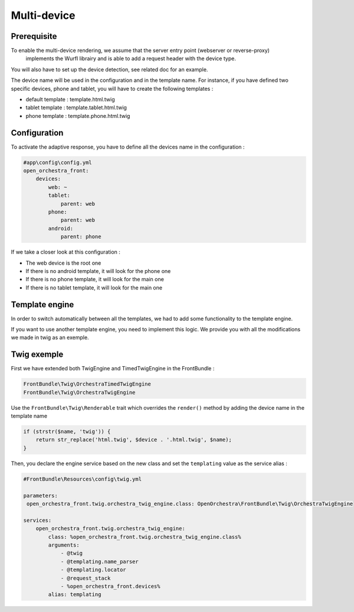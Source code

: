 Multi-device
============

Prerequisite
------------

To enable the multi-device rendering, we assume that the server entry point (webserver or reverse-proxy)
 implements the Wurfl librairy and is able to add a request header with the device type.
You will also have to set up the device detection, see related doc for an example.

The device name will be used in the configuration and in the template name. For instance, if you have defined two specific
devices, phone and tablet, you will have to create the following templates :

* default template : template.html.twig
* tablet template : template.tablet.html.twig
* phone template : template.phone.html.twig

Configuration
-------------

To activate the adaptive response, you have to define all the devices name in the configuration :

.. code-block:: yaml

    #app\config\config.yml
    open_orchestra_front:
        devices:
            web: ~
            tablet:
                parent: web
            phone:
                parent: web
            android:
                parent: phone

If we take a closer look at this configuration :

* The web device is the root one
* If there is no android template, it will look for the phone one
* If there is no phone template, it will look for the main one
* If there is no tablet template, it will look for the main one

Template engine
---------------

In order to switch automatically between all the templates, we had to add some functionality to the template engine.

If you want to use another template engine, you need to implement this logic. We provide you with all the modifications
we made in twig as an exemple.

Twig exemple
------------

First we have extended both TwigEngine and TimedTwigEngine in the FrontBundle :

.. code-block:: php

    FrontBundle\Twig\OrchestraTimedTwigEngine
    FrontBundle\Twig\OrchestraTwigEngine

Use the ``FrontBundle\Twig\Renderable`` trait which overrides the ``render()`` method by adding the device name
in the template name

.. code-block:: php

    if (strstr($name, 'twig')) {
        return str_replace('html.twig', $device . '.html.twig', $name);
    }

Then, you declare the engine service based on the new class and set the ``templating`` value as the service alias  :

.. code-block:: yaml

    #FrontBundle\Resources\config\twig.yml

    parameters:
     open_orchestra_front.twig.orchestra_twig_engine.class: OpenOrchestra\FrontBundle\Twig\OrchestraTwigEngine

    services:
        open_orchestra_front.twig.orchestra_twig_engine:
            class: %open_orchestra_front.twig.orchestra_twig_engine.class%
            arguments:
                - @twig
                - @templating.name_parser
                - @templating.locator
                - @request_stack
                - %open_orchestra_front.devices%
            alias: templating
